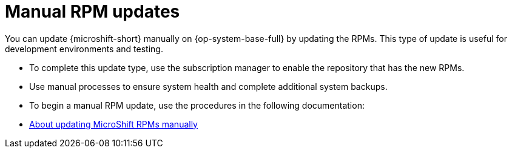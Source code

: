// Module included in the following assemblies:
//
//microshift_updating/microshift-update-options.adoc

:_mod-docs-content-type: CONCEPT
[id="microshift-manual-rpm-updates_{context}"]
= Manual RPM updates

[role="_abstract"]
You can update {microshift-short} manually on {op-system-base-full} by updating the RPMs. This type of update is useful for development environments and testing.

* To complete this update type, use the subscription manager to enable the repository that has the new RPMs.
* Use manual processes to ensure system health and complete additional system backups.
* To begin a manual RPM update, use the procedures in the following documentation:

* link:https://docs.redhat.com/en/documentation/red_hat_build_of_microshift/{product-version}/html/updating/microshift-update-rpms-manually[About updating MicroShift RPMs manually]
